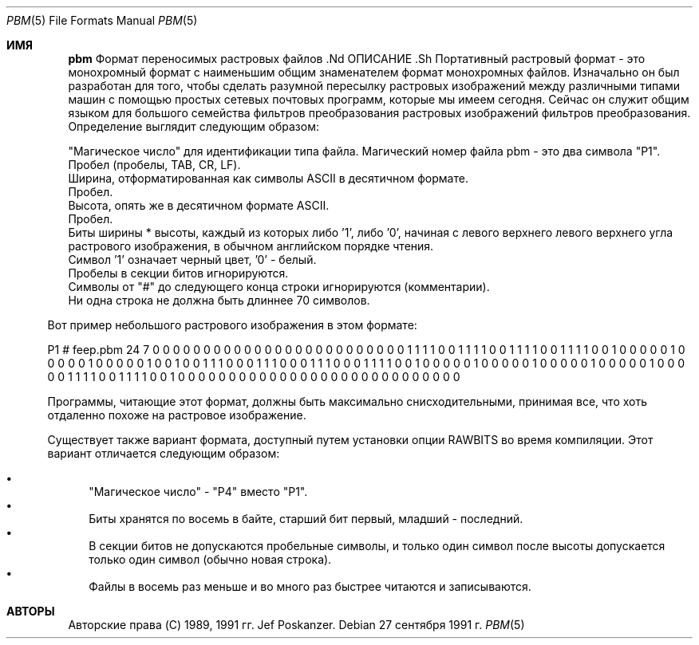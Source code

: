 .\"
.Dd 27 сентября 1991 г.
.Dt PBM 5
.Os
.Sh ИМЯ
.Nm pbm
Формат переносимых растровых файлов .Nd
ОПИСАНИЕ .Sh
Портативный растровый формат - это монохромный формат с наименьшим общим знаменателем
формат монохромных файлов.
Изначально он был разработан для того, чтобы сделать разумной пересылку растровых изображений
между различными типами машин с помощью простых сетевых
почтовых программ, которые мы имеем сегодня.
Сейчас он служит общим языком для большого семейства фильтров преобразования растровых изображений
фильтров преобразования.
Определение выглядит следующим образом:
.Pp
.Bl - пуля - компактный
.It
"Магическое число" для идентификации типа файла.
Магический номер файла pbm - это два символа "P1".
.It
Пробел (пробелы, TAB, CR, LF).
.It
Ширина, отформатированная как символы ASCII в десятичном формате.
.It
Пробел.
.It
Высота, опять же в десятичном формате ASCII.
.It
Пробел.
.It
Биты ширины * высоты, каждый из которых либо '1', либо '0', начиная с левого верхнего
левого верхнего угла растрового изображения, в обычном английском порядке чтения.
.It
Символ '1' означает черный цвет, '0' - белый.
.It
Пробелы в секции битов игнорируются.
.It
Символы от "#" до следующего конца строки игнорируются (комментарии).
.It
Ни одна строка не должна быть длиннее 70 символов.
.El
.Pp
Вот пример небольшого растрового изображения в этом формате:
.Bd -литеральный
P1
# feep.pbm
24 7
0 0 0 0 0 0 0 0 0 0 0 0 0 0 0 0 0 0 0 0 0 0 0 0
0 1 1 1 1 0 0 1 1 1 1 0 0 1 1 1 1 0 0 1 1 1 1 0
0 1 0 0 0 0 0 1 0 0 0 0 0 1 0 0 0 0 0 1 0 0 1 0
0 1 1 1 0 0 0 1 1 1 0 0 0 1 1 1 0 0 0 1 1 1 1 0
0 1 0 0 0 0 0 1 0 0 0 0 0 1 0 0 0 0 0 1 0 0 0 0
0 1 0 0 0 0 0 1 1 1 1 0 0 1 1 1 1 0 0 1 0 0 0 0
0 0 0 0 0 0 0 0 0 0 0 0 0 0 0 0 0 0 0 0 0 0 0 0
.Ed
.Pp
Программы, читающие этот формат, должны быть максимально снисходительными,
принимая все, что хоть отдаленно похоже на растровое изображение.
.Pp
Существует также вариант формата, доступный
путем установки опции RAWBITS во время компиляции.
Этот вариант
отличается следующим образом:
.Pp
.Bl -bullet -compact
.It
"Магическое число" - "P4" вместо "P1".
.It
Биты хранятся по восемь в байте, старший бит первый, младший - последний.
.It
В секции битов не допускаются пробельные символы, и только один символ
после высоты допускается только один символ (обычно новая строка).
.It
Файлы в восемь раз меньше и во много раз быстрее читаются и записываются.
.El
.Sh АВТОРЫ
Авторские права (C) 1989, 1991 гг.
.An Jef Poskanzer .
.\" Разрешение на использование, копирование, изменение и распространение данного программного обеспечения и его
.\" документацию для любых целей и без взимания платы, настоящим предоставляется при условии
.\" что вышеупомянутое уведомление об авторских правах появляется во всех копиях и что как это
.\" уведомление об авторских правах, и это уведомление о разрешении появляются в поддерживающей
.\" документации.  Данное программное обеспечение предоставляется "как есть" без явных или
.\" подразумеваемых гарантий.


